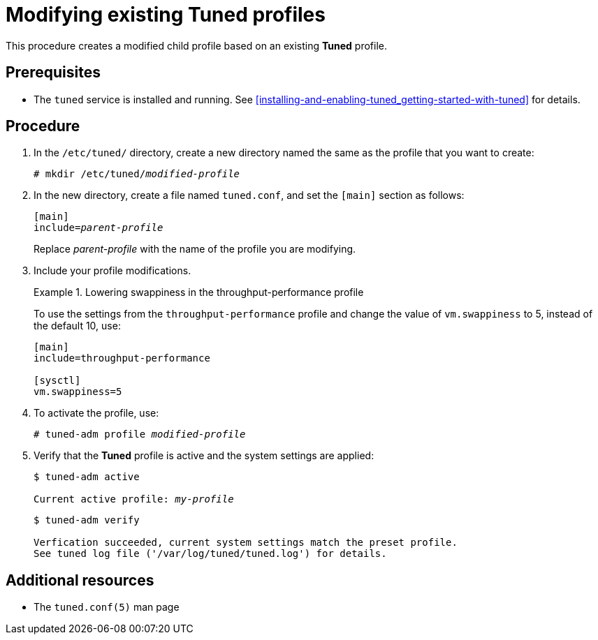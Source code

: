 [id="modifying-existing-tuned-profiles_{context}"]
= Modifying existing Tuned profiles

This procedure creates a modified child profile based on an existing *Tuned* profile.

[discrete]
== Prerequisites

* The `tuned` service is installed and running. See xref:installing-and-enabling-tuned_getting-started-with-tuned[] for details.

[discrete]
== Procedure

. In the [filename]`/etc/tuned/` directory, create a new directory named the same as the profile that you want to create:
+
[subs=+quotes]
----
# mkdir /etc/tuned/[replaceable]_modified-profile_
----

. In the new directory, create a file named [filename]`tuned.conf`, and set the `[main]` section as follows:
+
[subs=+quotes]
----
[main]
include=[replaceable]_parent-profile_
----
+
Replace [replaceable]_parent-profile_ with the name of the profile you are modifying.

. Include your profile modifications.
+
--
.Lowering swappiness in the throughput-performance profile
====
To use the settings from the `throughput-performance` profile and change the value of `vm.swappiness` to 5, instead of the default 10, use:

----
[main]
include=throughput-performance

[sysctl]
vm.swappiness=5
----
====
--

. To activate the profile, use:
+
[subs=+quotes]
----
# tuned-adm profile [replaceable]_modified-profile_
----

. Verify that the *Tuned* profile is active and the system settings are applied:
+
[subs=+quotes]
----
$ tuned-adm active

Current active profile: [replaceable]_my-profile_
----
+
----
$ tuned-adm verify

Verfication succeeded, current system settings match the preset profile.
See tuned log file ('/var/log/tuned/tuned.log') for details.
----

// .An alternative approach
// . Alternatively, copy the directory with a system profile from /user/lib/tuned/ to /etc/tuned/. For example:
// +
// ----
// # cp -r /usr/lib/tuned/throughput-performance /etc/tuned
// ----
// 
// . Then, edit the profile in /etc/tuned according to your needs. Note that if there are two profiles of the same name, the profile located in /etc/tuned/ is loaded. The disadvantage of this approach is that if a system profile is updated after a tuned upgrade, the changes will not be reflected in the now-outdated modified version. 

[discrete]
== Additional resources

* The `tuned.conf(5)` man page


